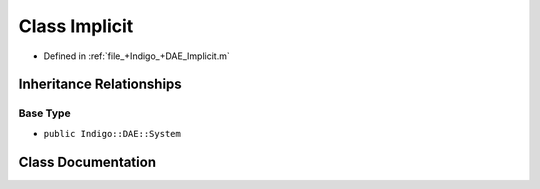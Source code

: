 .. _exhale_class_a00252:

Class Implicit
==============

- Defined in :ref:`file_+Indigo_+DAE_Implicit.m`


Inheritance Relationships
-------------------------

Base Type
*********

- ``public Indigo::DAE::System``


Class Documentation
-------------------


.. doxygenclass:: Implicit
   :project: doc_matlab
   :members:
   :protected-members:
   :undoc-members:
